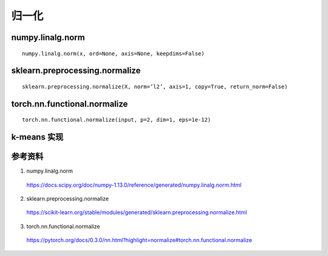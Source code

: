 归一化
============

numpy.linalg.norm
-----------------------
::

  numpy.linalg.norm(x, ord=None, axis=None, keepdims=False)


sklearn.preprocessing.normalize
-------------------------------------

::

  sklearn.preprocessing.normalize(X, norm=’l2’, axis=1, copy=True, return_norm=False)

torch.nn.functional.normalize
--------------------------------------
::

  torch.nn.functional.normalize(input, p=2, dim=1, eps=1e-12)

.. code-block:: python
  :linenos:

  >>> import numpy as np
  >>> import numpy.linalg as la
  >>> arr = np.array([[2,1,2],[2,1,1]], dtype=np.float32)
  >>> print arr
  [[ 2.  1.  2.]
   [ 2.  1.  1.]]
  >>> norm = la.norm(arr, axis=0, keepdims=True)
  >>> print norm
  [[ 2.82842708  1.41421354  2.23606801]]
  >>> print arr / np.tile(norm,(2,1))
  [[ 0.70710677  0.70710677  0.89442718]
   [ 0.70710677  0.70710677  0.44721359]]

  >>> from sklearn import preprocessing
  >>> print preprocessing.normalize(arr, axis=0, norm='l2')
  [[ 0.70710677  0.70710677  0.89442718]
   [ 0.70710677  0.70710677  0.44721359]]

  >>> import torch.nn.functional as F
  >>> print F.normalize(torch.from_numpy(arr), p=2, dim=0)
  0.7071  0.7071  0.8944
  0.7071  0.7071  0.4472
  [torch.FloatTensor of size 2x3]


k-means 实现
-------------------

.. code-block:: python
  :linenos:

  import numpy as np

  ## feature initialization
  np.random.seed(1)
  n = 10000
  d = 3
  K = 50
  data = np.random.randn(n, d) ## n x d

  ## feature  normalization
  data = data / np.tile(np.linalg.norm(data, axis=1, keepdims=True), (1, data.shape[1]))

  ## center initialization
  center = data[np.random.permutation(n)[0:K]]

  itr = 0
  ## loop
  while itr < 20:
      itr += 1
      ## quantization
      similarity = np.dot(data, center.T)
      quan_id = np.argsort(-similarity, axis=1)[:, 0]

      ## update center
      new_error = 0.0
      for c in range(K):
          data_c = data[quan_id == c]
          if data_c.shape[0] != 0:
            center[c] = np.mean(data_c, axis=0)
            new_error += np.sum((data_c - center[c])**2)

      if itr > 1 and abs(1 - new_error/old_error) < 1e-3:
          break
      old_error = new_error

参考资料
--------------

1. numpy.linalg.norm

  https://docs.scipy.org/doc/numpy-1.13.0/reference/generated/numpy.linalg.norm.html

2. sklearn.preprocessing.normalize

  https://scikit-learn.org/stable/modules/generated/sklearn.preprocessing.normalize.html

3. torch.nn.functional.normalize

  https://pytorch.org/docs/0.3.0/nn.html?highlight=normalize#torch.nn.functional.normalize
